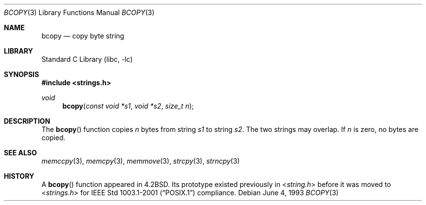 .\" Copyright (c) 1990, 1991, 1993
.\"	The Regents of the University of California.  All rights reserved.
.\"
.\" This code is derived from software contributed to Berkeley by
.\" Chris Torek.
.\"
.\" Redistribution and use in source and binary forms, with or without
.\" modification, are permitted provided that the following conditions
.\" are met:
.\" 1. Redistributions of source code must retain the above copyright
.\"    notice, this list of conditions and the following disclaimer.
.\" 2. Redistributions in binary form must reproduce the above copyright
.\"    notice, this list of conditions and the following disclaimer in the
.\"    documentation and/or other materials provided with the distribution.
.\" 3. All advertising materials mentioning features or use of this software
.\"    must display the following acknowledgement:
.\"	This product includes software developed by the University of
.\"	California, Berkeley and its contributors.
.\" 4. Neither the name of the University nor the names of its contributors
.\"    may be used to endorse or promote products derived from this software
.\"    without specific prior written permission.
.\"
.\" THIS SOFTWARE IS PROVIDED BY THE REGENTS AND CONTRIBUTORS ``AS IS'' AND
.\" ANY EXPRESS OR IMPLIED WARRANTIES, INCLUDING, BUT NOT LIMITED TO, THE
.\" IMPLIED WARRANTIES OF MERCHANTABILITY AND FITNESS FOR A PARTICULAR PURPOSE
.\" ARE DISCLAIMED.  IN NO EVENT SHALL THE REGENTS OR CONTRIBUTORS BE LIABLE
.\" FOR ANY DIRECT, INDIRECT, INCIDENTAL, SPECIAL, EXEMPLARY, OR CONSEQUENTIAL
.\" DAMAGES (INCLUDING, BUT NOT LIMITED TO, PROCUREMENT OF SUBSTITUTE GOODS
.\" OR SERVICES; LOSS OF USE, DATA, OR PROFITS; OR BUSINESS INTERRUPTION)
.\" HOWEVER CAUSED AND ON ANY THEORY OF LIABILITY, WHETHER IN CONTRACT, STRICT
.\" LIABILITY, OR TORT (INCLUDING NEGLIGENCE OR OTHERWISE) ARISING IN ANY WAY
.\" OUT OF THE USE OF THIS SOFTWARE, EVEN IF ADVISED OF THE POSSIBILITY OF
.\" SUCH DAMAGE.
.\"
.\"     @(#)bcopy.3	8.1 (Berkeley) 6/4/93
.\" $FreeBSD: src/lib/libc/string/bcopy.3,v 1.9 2003/09/08 19:57:15 ru Exp $
.\"
.Dd June 4, 1993
.Dt BCOPY 3
.Os
.Sh NAME
.Nm bcopy
.Nd copy byte string
.Sh LIBRARY
.Lb libc
.Sh SYNOPSIS
.In strings.h
.Ft void
.Fn bcopy "const void *s1" "void *s2" "size_t n"
.Sh DESCRIPTION
The
.Fn bcopy
function
copies
.Fa n
bytes from string
.Fa s1
to string
.Fa s2 .
The two strings may overlap.
If
.Fa n
is zero, no bytes are copied.
.Sh SEE ALSO
.Xr memccpy 3 ,
.Xr memcpy 3 ,
.Xr memmove 3 ,
.Xr strcpy 3 ,
.Xr strncpy 3
.Sh HISTORY
A
.Fn bcopy
function appeared in
.Bx 4.2 .
Its prototype existed previously in
.In string.h
before it was moved to
.In strings.h
for
.St -p1003.1-2001
compliance.
